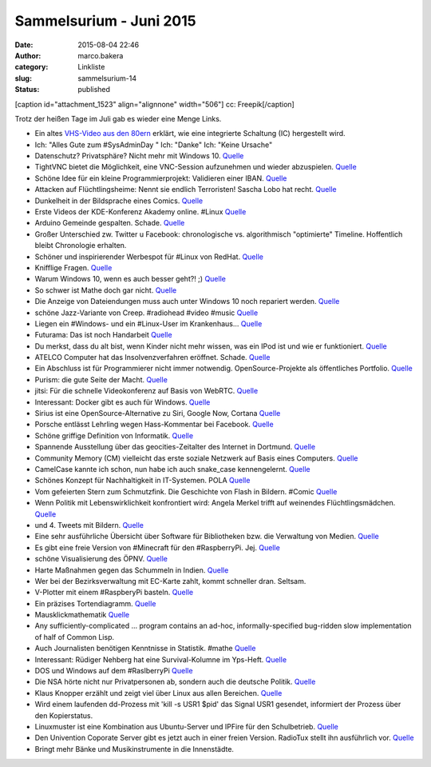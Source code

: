 Sammelsurium - Juni 2015
########################
:date: 2015-08-04 22:46
:author: marco.bakera
:category: Linkliste
:slug: sammelsurium-14
:status: published

[caption id="attachment\_1523" align="alignnone" width="506"]\ |cc:
Freepik| cc: Freepik[/caption]

Trotz der heißen Tage im Juli gab es wieder eine Menge Links.

-  Ein altes `VHS-Video aus den
   80ern <https://www.youtube.com/watch?v=B3nelTjX_Hk>`__ erklärt, wie
   eine integrierte Schaltung (IC) hergestellt wird.
-  Ich: "Alles Gute zum #SysAdminDay " Ich: "Danke" Ich: "Keine Ursache"
-  Datenschutz? Privatsphäre? Nicht mehr mit Windows 10.
   `Quelle <https://m.imgur.com/iHge6RJ>`__
-  TightVNC bietet die Möglichkeit, eine VNC-Session aufzunehmen und
   wieder abzuspielen.
   `Quelle <http://www.tightvnc.com/rfbplayer.php>`__
-  Schöne Idee für ein kleine Programmierprojekt: Validieren einer IBAN.
   `Quelle <https://de.wikipedia.org/wiki/IBAN#Validierung_der_Pr.C3.BCfsumme>`__
-  Attacken auf Flüchtlingsheime: Nennt sie endlich Terroristen! Sascha
   Lobo hat recht. `Quelle <http://spon.de/aeyep>`__
-  Dunkelheit in der Bildsprache eines Comics.
   `Quelle <http://twitter.com/pintman/status/626685728437727232/photo/1>`__
-  Erste Videos der KDE-Konferenz Akademy online. #Linux
   `Quelle <http://www.linux-magazin.de/NEWS/KDE-stellt-erste-Akademy-Videos-online>`__
-  Arduino Gemeinde gespalten. Schade.
   `Quelle <http://www.heise.de/make/meldung/Arduino-vs-Arduino-der-Graben-wird-tiefer-2764692.html>`__
-  Großer Unterschied zw. Twitter u Facebook: chronologische vs.
   algorithmisch "optimierte" Timeline. Hoffentlich bleibt Chronologie
   erhalten.
-  Schöner und inspirierender Werbespot für #Linux von RedHat.
   `Quelle <https://youtu.be/7XEujPG7Zjw>`__
-  Knifflige Fragen.
   `Quelle <https://twitter.com/_youhadonejob/status/626638598490693632>`__
-  Warum Windows 10, wenn es auch besser geht?! ;)
   `Quelle <https://twitter.com/fsf/status/626465234279116802>`__
-  So schwer ist Mathe doch gar nicht.
   `Quelle <http://m.imgur.com/gallery/KgsYK>`__
-  Die Anzeige von Dateiendungen muss auch unter Windows 10 noch
   repariert werden.
   `Quelle <https://twitter.com/mikko/status/626072376665591808>`__
-  schöne Jazz-Variante von Creep. #radiohead #video #music
   `Quelle <https://youtu.be/m3lF2qEA2cw>`__
-  Liegen ein #Windows- und ein #Linux-User im Krankenhaus...
   `Quelle <https://diasp.de/posts/2536715>`__
-  Futurama: Das ist noch Handarbeit
   `Quelle <http://i.imgur.com/diZb4SG.gifv>`__
-  Du merkst, dass du alt bist, wenn Kinder nicht mehr wissen, was ein
   IPod ist und wie er funktioniert.
   `Quelle <http://techcrunch.com/2015/07/27/todays-kids-have-no-idea-how-the-first-ipod-worked/>`__
-  ATELCO Computer hat das Insolvenzverfahren eröffnet. Schade.
   `Quelle <http://www.atelco.de/insolvenz>`__
-  Ein Abschluss ist für Programmierer nicht immer notwendig.
   OpenSource-Projekte als öffentliches Portfolio.
   `Quelle <https://www.youtube.com/watch?v=NPHq-qqIgNA>`__
-  Purism: die gute Seite der Macht. `Quelle <https://puri.sm/>`__
-  jitsi: Für die schnelle Videokonferenz auf Basis von WebRTC.
   `Quelle <https://jitsi.org/>`__
-  Interessant: Docker gibt es auch für Windows.
   `Quelle <https://docs.docker.com/installation/windows/>`__
-  Sirius ist eine OpenSource-Alternative zu Siri, Google Now, Cortana
   `Quelle <http://sirius.clarity-lab.org/>`__
-  Porsche entlässt Lehrling wegen Hass-Kommentar bei Facebook.
   `Quelle <http://www.spiegel.de/panorama/gesellschaft/oesterreich-porsche-entlaesst-lehrling-wegen-hass-kommentar-a-1045306.html>`__
-  Schöne griffige Definition von Informatik.
   `Quelle <https://twitter.com/n770/status/623976344918040576>`__
-  Spannende Ausstellung über das geocities-Zeitalter des Internet in
   Dortmund.
   `Quelle <https://twitter.com/hmkv_de/status/623144091786854401>`__
-  Community Memory (CM) vielleicht das erste soziale Netzwerk auf Basis
   eines Computers.
   `Quelle <https://en.wikipedia.org/wiki/Community_Memory>`__
-  CamelCase kannte ich schon, nun habe ich auch snake\_case
   kennengelernt.
   `Quelle <https://en.m.wikipedia.org/wiki/Snake_case>`__
-  Schönes Konzept für Nachhaltigkeit in IT-Systemen. POLA
   `Quelle <http://twitter.com/pintman/status/621718468199583744/photo/1>`__
-  Vom gefeierten Stern zum Schmutzfink. Die Geschichte von Flash in
   Bildern. #Comic
   `Quelle <https://twitter.com/CommitStrip/status/621370279613341697>`__
-  Wenn Politik mit Lebenswirklichkeit konfrontiert wird: Angela Merkel
   trifft auf weinendes Flüchtlingsmädchen.
   `Quelle <https://www.youtube.com/watch?v=fRFzPvpJ6Kk>`__
-  und 4. Tweets mit Bildern.
   `Quelle <https://twitter.com/_youhadonejob/status/621473174379696129>`__
-  Eine sehr ausführliche Übersicht über Software für Bibliotheken bzw.
   die Verwaltung von Medien.
   `Quelle <http://www.lackhoff.de/biblsoft.html>`__
-  Es gibt eine freie Version von #Minecraft für den #RaspberryPi. Jej.
   `Quelle <https://www.youtube.com/watch?v=YsXumCkcxLw>`__
-  schöne Visualisierung des ÖPNV.
   `Quelle <http://tracker.geops.ch/?z=13&s=1&x=829452.0237&y=6712662.1571&l=transport>`__
-  Harte Maßnahmen gegen das Schummeln in Indien.
   `Quelle <https://www.schneier.com/blog/archives/2015/07/high-tech_cheat.html>`__
-  Wer bei der Bezirksverwaltung mit EC-Karte zahlt, kommt schneller
   dran. Seltsam.
-  V-Plotter mit einem #RaspberyPi basteln.
   `Quelle <https://youtu.be/sZl1L6kX2EU>`__
-  Ein präzises Tortendiagramm.
   `Quelle <https://twitter.com/SciencePorn/status/620375112928370688>`__
-  Mausklickmathematik `Quelle <https://youtu.be/E3gS9tjACwU>`__
-  Any sufficiently-complicated ... program contains an ad-hoc,
   informally-specified bug-ridden slow implementation of half of Common
   Lisp.
-  Auch Journalisten benötigen Kenntnisse in Statistik. #mathe
   `Quelle <https://twitter.com/_youhadonejob/status/619134827447603200>`__
-  Interessant: Rüdiger Nehberg hat eine Survival-Kolumne im Yps-Heft.
   `Quelle <http://www.ruediger-nehberg.de/videos.htm>`__
-  DOS und Windows auf dem #RaslberryPi
   `Quelle <https://youtu.be/idHQk99E4VA>`__
-  Die NSA hörte nicht nur Privatpersonen ab, sondern auch die deutsche
   Politik.
   `Quelle <https://www.tagesschau.de/multimedia/video/video-97549.html>`__
-  Klaus Knopper erzählt und zeigt viel über Linux aus allen Bereichen.
   `Quelle <https://www.youtube.com/watch?v=lZ6tD_NA57Q>`__
-  Wird einem laufenden dd-Prozess mit 'kill -s USR1 $pid' das Signal
   USR1 gesendet, informiert der Prozess über den Kopierstatus.
-  Linuxmuster ist eine Kombination aus Ubuntu-Server und IPFire für den
   Schulbetrieb. `Quelle <http://www.linuxmuster.net/wiki/start>`__
-  Den Univention Coporate Server gibt es jetzt auch in einer freien
   Version. RadioTux stellt ihn ausführlich vor.
   `Quelle <http://www.radiotux.de/index.php?url=archives/7998-RadioTux-Sendung-Juni-2015.html>`__
-  Bringt mehr Bänke und Musikinstrumente in die Innenstädte.

.. |cc: Freepik| image:: https://www.bakera.de/wp/wp-content/uploads/2014/12/wwwSitzen2.png
   :class: size-full wp-image-1523
   :width: 506px
   :height: 334px
